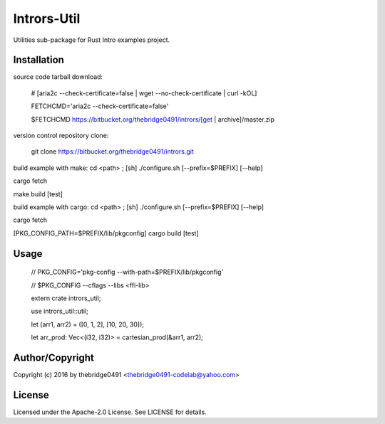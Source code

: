 Intrors-Util
===========================================
.. .rst to .html: rst2html5 foo.rst > foo.html
..                pandoc -s -f rst -t html5 -o foo.html foo.rst

Utilities sub-package for Rust Intro examples project.

Installation
------------
source code tarball download:
    
        # [aria2c --check-certificate=false | wget --no-check-certificate | curl -kOL]
        
        FETCHCMD='aria2c --check-certificate=false'
        
        $FETCHCMD https://bitbucket.org/thebridge0491/intrors/[get | archive]/master.zip

version control repository clone:
        
        git clone https://bitbucket.org/thebridge0491/intrors.git

build example with make:
cd <path> ; [sh] ./configure.sh [--prefix=$PREFIX] [--help]

cargo fetch

make build [test]

build example with cargo:
cd <path> ; [sh] ./configure.sh [--prefix=$PREFIX] [--help]

cargo fetch

[PKG_CONFIG_PATH=$PREFIX/lib/pkgconfig] cargo build [test]

Usage
-----
        // PKG_CONFIG='pkg-config --with-path=$PREFIX/lib/pkgconfig'
        
        // $PKG_CONFIG --cflags --libs <ffi-lib>
        
        extern crate intrors_util;
        
        use intrors_util::util;
        
        let (arr1, arr2) = ([0, 1, 2], [10, 20, 30]);
        
        let arr_prod: Vec<(i32, i32)> = cartesian_prod(&arr1, arr2);

Author/Copyright
----------------
Copyright (c) 2016 by thebridge0491 <thebridge0491-codelab@yahoo.com>

License
-------
Licensed under the Apache-2.0 License. See LICENSE for details.
